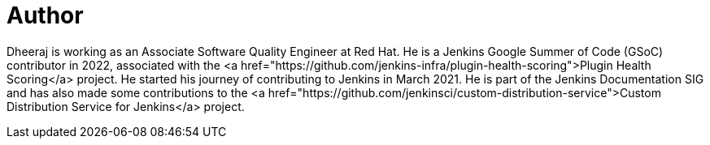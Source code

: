 = Author
:page-author_name: Dheeraj Singh Jodha
:page-github: dheerajodha
:page-linkedin: dheeraj-sj
:page-authoravatar: ../../images/images/avatars/dheerajodha.jpg



Dheeraj is working as an Associate Software Quality Engineer at Red Hat. He is a Jenkins Google Summer of Code (GSoC) contributor in 2022, associated with the <a href="https://github.com/jenkins-infra/plugin-health-scoring">Plugin Health Scoring</a> project. He started his journey of contributing to Jenkins in March 2021. He is part of the Jenkins Documentation SIG and has also made some contributions to the <a href="https://github.com/jenkinsci/custom-distribution-service">Custom Distribution Service for Jenkins</a> project.